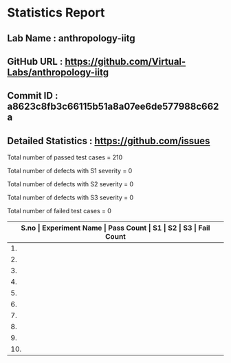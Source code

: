 * Statistics Report
** Lab Name : anthropology-iitg
** GitHub URL : https://github.com/Virtual-Labs/anthropology-iitg
** Commit ID : a8623c8fb3c66115b51a8a07ee6de577988c662a
** Detailed Statistics : https://github.com/issues

Total number of passed test cases = 210

Total number of defects with S1 severity = 0

Total number of defects with S2 severity = 0

Total number of defects with S3 severity = 0

Total number of failed test cases = 0

|-------------------------------------------------------------------------------------------------------|
| *S.no  |  Experiment Name                 |  Pass Count  |  S1     |  S2     |  S3     |  Fail Count* |
|-------------------------------------------------------------------------------------------------------|
| 1.     |  Skeleton - Assembling, Identification & labeling  |  22          |  0      |  0      |  0      |  0           |
|-------------------------------------------------------------------------------------------------------|
| 2.     |  Calculation of Indices          |  35          |  0      |  0      |  0      |  0           |
|-------------------------------------------------------------------------------------------------------|
| 3.     |  Pottery - Virtual Reconstruction of Shapes  |  35          |  0      |  0      |  0      |  0           |
|-------------------------------------------------------------------------------------------------------|
| 4.     |  Hunting, Fishing, Gathering Tools  |  18          |  0      |  0      |  0      |  0           |
|-------------------------------------------------------------------------------------------------------|
| 5.     |  Obtain the main line formula    |  16          |  0      |  0      |  0      |  0           |
|-------------------------------------------------------------------------------------------------------|
| 6.     |  Identification of finger print patterns  |  19          |  0      |  0      |  0      |  0           |
|-------------------------------------------------------------------------------------------------------|
| 7.     |  Virtual Anthropology            |  5           |  0      |  0      |  0      |  0           |
|-------------------------------------------------------------------------------------------------------|
| 8.     |  Identification of Prehistoric handaxe  |  27          |  0      |  0      |  0      |  0           |
|-------------------------------------------------------------------------------------------------------|
| 9.     |  Blood Group Techniques          |  17          |  0      |  0      |  0      |  0           |
|-------------------------------------------------------------------------------------------------------|
| 10.    |  Mendel's Law                    |  16          |  0      |  0      |  0      |  0           |
|-------------------------------------------------------------------------------------------------------|
